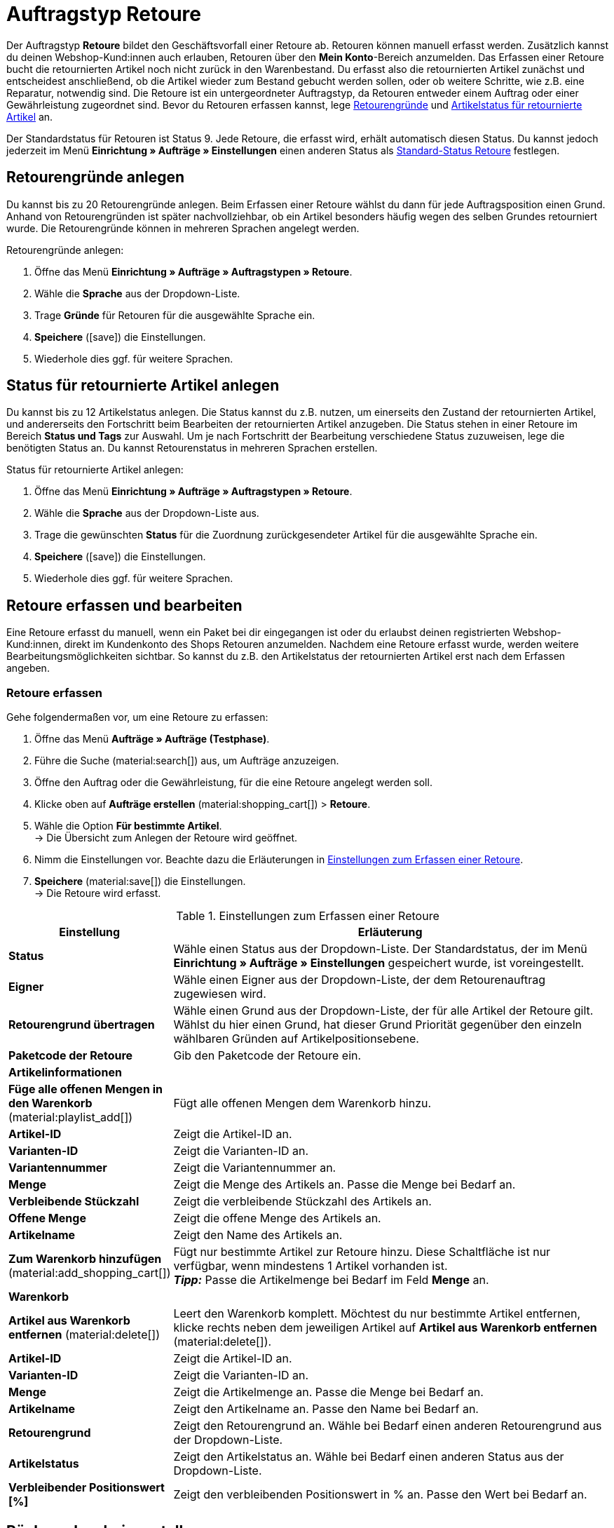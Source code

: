 = Auftragstyp Retoure

:keywords: Retoure, Retourengrund, retournierte Artikel, Rücksendeschein, Waren zurückbuchen, Warenbestand zurückbuchen
:author: team-order-core

Der Auftragstyp *Retoure* bildet den Geschäftsvorfall einer Retoure ab. Retouren können manuell erfasst werden. Zusätzlich kannst du deinen Webshop-Kund:innen auch erlauben, Retouren über den *Mein Konto*-Bereich anzumelden. Das Erfassen einer Retoure bucht die retournierten Artikel noch nicht zurück in den Warenbestand. Du erfasst also die retournierten Artikel zunächst und entscheidest anschließend, ob die Artikel wieder zum Bestand gebucht werden sollen, oder ob weitere Schritte, wie z.B. eine Reparatur, notwendig sind. Die Retoure ist ein untergeordneter Auftragstyp, da Retouren entweder einem Auftrag oder einer Gewährleistung zugeordnet sind.
Bevor du Retouren erfassen kannst, lege xref:auftraege:order-type-return.adoc#enter-return-reasons[Retourengründe] und <<#status-returned-items, Artikelstatus für retournierte Artikel>> an.

Der Standardstatus für Retouren ist Status 9. Jede Retoure, die erfasst wird, erhält automatisch diesen Status. Du kannst jedoch jederzeit im Menü *Einrichtung » Aufträge » Einstellungen* einen anderen Status als xref:auftraege:preparatory-settings.adoc#intable-default-status-return[Standard-Status Retoure] festlegen.

[#enter-return-reasons]
== Retourengründe anlegen

Du kannst bis zu 20 Retourengründe anlegen. Beim Erfassen einer Retoure wählst du dann für jede Auftragsposition einen Grund. Anhand von Retourengründen ist später nachvollziehbar, ob ein Artikel besonders häufig wegen des selben Grundes retourniert wurde. Die Retourengründe können in mehreren Sprachen angelegt werden.

[.instruction]
Retourengründe anlegen:

. Öffne das Menü *Einrichtung » Aufträge » Auftragstypen » Retoure*.
. Wähle die *Sprache* aus der Dropdown-Liste.
. Trage *Gründe* für Retouren für die ausgewählte Sprache ein.
. *Speichere* (icon:save[role="green"]) die Einstellungen.
. Wiederhole dies ggf. für weitere Sprachen.

[#status-returned-items]
== Status für retournierte Artikel anlegen

Du kannst bis zu 12 Artikelstatus anlegen. Die Status kannst du z.B. nutzen, um einerseits den Zustand der retournierten Artikel, und andererseits den Fortschritt beim Bearbeiten der retournierten Artikel anzugeben. Die Status stehen in einer Retoure im Bereich *Status und Tags* zur Auswahl. Um je nach Fortschritt der Bearbeitung verschiedene Status zuzuweisen, lege die benötigten Status an. Du kannst Retourenstatus in mehreren Sprachen erstellen.

[.instruction]
Status für retournierte Artikel anlegen:

. Öffne das Menü *Einrichtung » Aufträge » Auftragstypen » Retoure*.
. Wähle die *Sprache* aus der Dropdown-Liste aus.
. Trage die gewünschten *Status* für die Zuordnung zurückgesendeter Artikel für die ausgewählte Sprache ein.
. *Speichere* (icon:save[role="green"]) die Einstellungen.
. Wiederhole dies ggf. für weitere Sprachen.

[#create-and-edit-return]
== Retoure erfassen und bearbeiten

Eine Retoure erfasst du manuell, wenn ein Paket bei dir eingegangen ist oder du erlaubst deinen registrierten Webshop-Kund:innen, direkt im Kundenkonto des Shops Retouren anzumelden. Nachdem eine Retoure erfasst wurde, werden weitere Bearbeitungsmöglichkeiten sichtbar. So kannst du z.B. den Artikelstatus der retournierten Artikel erst nach dem Erfassen angeben.

[#create-return]
=== Retoure erfassen

[.instruction]
Gehe folgendermaßen vor, um eine Retoure zu erfassen:

. Öffne das Menü *Aufträge » Aufträge (Testphase)*.
. Führe die Suche (material:search[]) aus, um Aufträge anzuzeigen.
. Öffne den Auftrag oder die Gewährleistung, für die eine Retoure angelegt werden soll.
. Klicke oben auf *Aufträge erstellen* (material:shopping_cart[]) > *Retoure*.
. Wähle die Option *Für bestimmte Artikel*. +
→ Die Übersicht zum Anlegen der Retoure wird geöffnet.
. Nimm die Einstellungen vor. Beachte dazu die Erläuterungen in <<table-settings-return>>.
. *Speichere* (material:save[]) die Einstellungen. +
→ Die Retoure wird erfasst.

[[table-settings-return]]
.Einstellungen zum Erfassen einer Retoure
[cols="1,3"]
|===
|Einstellung |Erläuterung

| *Status*
|Wähle einen Status aus der Dropdown-Liste. Der Standardstatus, der im Menü *Einrichtung » Aufträge » Einstellungen* gespeichert wurde, ist voreingestellt.

| *Eigner*
|Wähle einen Eigner aus der Dropdown-Liste, der dem Retourenauftrag zugewiesen wird.

| *Retourengrund übertragen*
|Wähle einen Grund aus der Dropdown-Liste, der für alle Artikel der Retoure gilt. +
Wählst du hier einen Grund, hat dieser Grund Priorität gegenüber den einzeln wählbaren Gründen auf Artikelpositionsebene.

| *Paketcode der Retoure*
|Gib den Paketcode der Retoure ein.

2+^| *Artikelinformationen*

| *Füge alle offenen Mengen in den Warenkorb* (material:playlist_add[])
|Fügt alle offenen Mengen dem Warenkorb hinzu.

| *Artikel-ID*
|Zeigt die Artikel-ID an.

| *Varianten-ID*
|Zeigt die Varianten-ID an.

| *Variantennummer*
|Zeigt die Variantennummer an.

| *Menge*
|Zeigt die Menge des Artikels an. Passe die Menge bei Bedarf an.

| *Verbleibende Stückzahl*
|Zeigt die verbleibende Stückzahl des Artikels an.

| *Offene Menge*
|Zeigt die offene Menge des Artikels an.

| *Artikelname*
|Zeigt den Name des Artikels an.

| *Zum Warenkorb hinzufügen* (material:add_shopping_cart[])
|Fügt nur bestimmte Artikel zur Retoure hinzu. Diese Schaltfläche ist nur verfügbar, wenn mindestens 1 Artikel vorhanden ist. +
*_Tipp:_* Passe die Artikelmenge bei Bedarf im Feld *Menge* an.

2+^| *Warenkorb*

| *Artikel aus Warenkorb entfernen* (material:delete[])
|Leert den Warenkorb komplett. Möchtest du nur bestimmte Artikel entfernen, klicke rechts neben dem jeweiligen Artikel auf *Artikel aus Warenkorb entfernen* (material:delete[]).

| *Artikel-ID*
|Zeigt die Artikel-ID an.

| *Varianten-ID*
|Zeigt die Varianten-ID an.

| *Menge*
|Zeigt die Artikelmenge an. Passe die Menge bei Bedarf an.

| *Artikelname*
|Zeigt den Artikelname an. Passe den Name bei Bedarf an.

| *Retourengrund*
|Zeigt den Retourengrund an. Wähle bei Bedarf einen anderen Retourengrund aus der Dropdown-Liste.

| *Artikelstatus*
|Zeigt den Artikelstatus an. Wähle bei Bedarf einen anderen Status aus der Dropdown-Liste.

| *Verbleibender Positionswert [%]*
|Zeigt den verbleibenden Positionswert in % an. Passe den Wert bei Bedarf an.

|===


[#create-return-label]
== Rücksendeschein erstellen

//link für Rücksendeschein nach Umzug anpassen

Einen Rücksendeschein kannst du deinen Kund:innen bei Zustellung der Ware im Paket beilegen. In diesem Fall sollte der Rücksendeschein Blankofelder für die Retourengründe enthalten. Du kannst deinen Kund:innen aber auch erlauben, den Rücksendeschein im *Mein Konto*-Bereich auszufüllen, auszudrucken und der Retoure beizulegen.
Bevor Rücksendescheine erzeugt werden können, muss die Dokumentenvorlage xref:auftraege:ruecksendeschein-erzeugen.adoc#[Rücksendeschein] im Menü *Einrichtung » Mandant » [Mandant wählen] » Standorte » [Standort wählen] » Dokumente » Rücksendeschein* eingerichtet werden.

[TIP]
.Retourengründe auf der Vorlage einstellen
======
Du kannst einen unausgefüllten Rücksendeschein in jedem Paket beilegen, das du versendest. Hierfür generierst du den Rücksendeschein direkt im Auftrag, ohne dass es überhaupt eine Retoure geben muss. Die zweite Möglichkeit ist, dass du deinen Webshop-Kund:innen erlaubst, Retouren im Mein Konto-Bereich des Shops anzumelden und hier die Retourengründe anzugeben. Anschließend kann der Rücksendeschein ausgefüllt ausdruckt werden. Egal wie du den Rücksendeschein deinen Kund:innen zukommen lässt: Damit Retourengründe eingetragen werden können, musst du die Spalte *Retourengründe* unterhalb der Artikelpositionen platzieren.
======

Prüfe die Artikelpositionen der Retoure und ändere bei Bedarf die Optionen, z.B. die Menge eines Artikels, bevor du einen Rücksendeschein erzeugst.

[.instruction]
Rücksendeschein manuell erstellen:

. Öffne das Menü *Aufträge » Aufträge (Testphase)*.
. Führe die Suche (material:search[]) aus, um Aufträge anzuzeigen.
. Klicke rechts in der Zeile der Retoure auf das Kontextmenü (material:more_vert[]).
. Wähle *Dokument erstellen* > *Rücksendeschein*.
icon:map-signs[] *_Oder:_* Öffne die Retoure, für die du einen Rücksendeschein erstellen möchtest.
. Wähle im Bereich *Dokumente* die Option *Dokument erstellen* > *Rücksendeschein*.
. Nimm die Einstellungen für den Rücksendeschein vor. Beachte dazu die Erläuterungen in <<table-generate-return-slip>>.
. Klicke anschließend auf *Ausführen*, um den Rücksendeschein zu erstellen.

[[table-generate-return-slip]]
.Einstellungen für Rücksendeschein vornehmen
[cols="1,3"]
|===
|Einstellung |Erläuterung

| *Datum*
|Gib ein Datum für den Rücksendeschein ein oder wähle ein Datum über den Kalender (material:today[]). Das aktuelle Datum ist voreingestellt.

| *Kommentar*
|Gib optional einen Kommentar für den Rücksendeschein ein.

| *Auftrasstatus ändern*
|Wähle bei Bedarf einen anderen Auftragsstatus aus der Dropdown-Liste.

|===

[TIP]
.Rücksendeschein automatisch generieren
======
Richte eine Ereignisaktion ein, die den Rücksendeschein automatisch generiert. Wenn du hier als Ereignis *Neue Retoure (durch Kunden)* einstellst und nach der Herkunft Webshop filterst, kannst du ausgefüllte Rücksendescheine generieren und musst diese dann lediglich noch zum Download für Kund:innen bereitstellen.
======

[#book-back-items]
== Waren zurückbuchen

Wenn du einen Artikel über eine Retoure zurück erhältst, kannst du den Warenbestand ganz oder teilweise zurückbuchen oder auch den gesamten Warenausgang zurücksetzen.

[.instruction]
Waren zurückbuchen:

//Positionen zurückbuchen vs. Artikel zurückbuchen? Terminologie klären + in Konfig und Tabelle ggf. anpassen

. Öffne das Menü *Aufträge » Aufträge (Testphase)*.
. Führe die Suche (material:search[]) aus, um Aufträge anzuzeigen.
. Öffne die Retoure, für die du Waren zurückbuchen möchtest.
. Klicke oben auf *Waren zurückbuchen* (material:input[]).
. Wähle *Ausgewählte Positionen zurückbuchen*, um nur bestimmte Positionen zurückzubuchen oder *Alle Positionen zurückbuchen*, um alle Positionen zurückzubuchen. Beachte dazu die Erläuterungen in <<table-book-back-items>>.
. *Speichere* (material:save[]) die Einstellungen. +
→ Die Waren werden zurückgebucht.

Die Vorgehensweise zum Zurückbuchen des Warenbestands ist auch für Retouren zu Aufträgen mit Lieferaufträgen gleich.

[[table-book-back-items]]
.Optionen zum Zurückbuchen von Waren
[cols="1,3"]
|===
|Einstellung |Erläuterung

| *Alle Positionen zurückbuchen*
|Setzt den Warenausgang vollständig zurück. Auch das Datum des Warenausgangs wird gelöscht.

2+^| *Ausgewählte Positionen zurückbuchen*

| *Füge alle offenen Mengen in den Warenkorb* (material:playlist_add[])
|Fügt alle offenen Mengen dem Warenkorb hinzu.

| *Menge*
|Zeigt die Menge des Artikels an.

| *Offene Menge*
|Zeigt die offene Menge des Artikels an.

| *Verbleibende Stückzahl*
|Zeigt die verlbeibende Stückzahl des Artikels an.

| *Charge*
|Zeigt die Chargennummer des Artikels an.

| *MHD*
|Zeigt das Mindesthaltbarkeitsdatum des Artikels an.

| *Artikel-ID*
|ID des Artikels

| *Attribute*
|Attribute des Artikels

| *Varianten-ID*
|ID der Variante

| *Artikelname*
|Name des Artikels

2+^| *Warenkorb*

| *Artikel-ID*
|ID des Artikels

| *Artikelname*
|Name des Artikels

| *Varianten-ID*
|ID der Variante

| *MHD*
|Zeigt das Mindeshaltbarkeitsdaum des Artikels an.

| *Charge*
|Zeigt die Chargennumer des Artikels an.

| *Lager*
|Das Lager wählen, in das die Artikel zurückgebucht werden sollen.

| *Auftragsmenge*
|Zeigt die Menge der Artikel an, die im Auftrag enthalten sind.

| *Rückbuchung*
|Wenn Teilmengen zurückgebucht werden sollen, dann hier die Artikelmengen manuell eintragen.

| *Lagerort*
|Den Lagerort wählen, in den die Artikel zurückgebucht werden sollen.

|===

[TIP]
.Retouren-Artikel im Zulauf
======
Im Menü xref:warenwirtschaft:rueckstandsliste-verwalten.adoc#400[Waren » Retouren » Zulauf] findest du eine Übersicht aller durch Retouren im Zulauf befindlichen Artikel.
======
